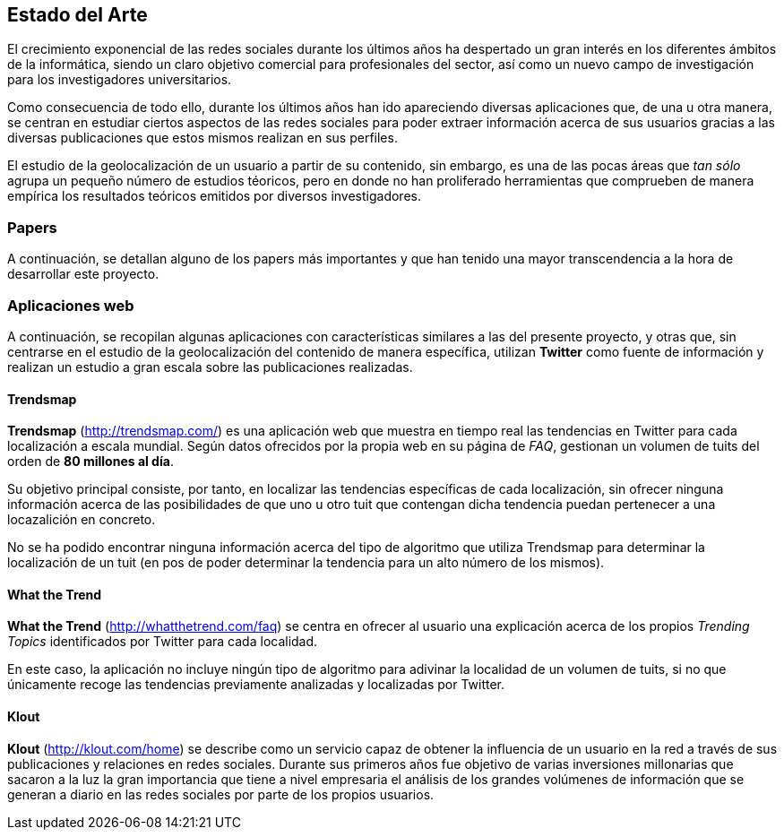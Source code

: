 == Estado del Arte

El crecimiento exponencial de las redes sociales durante los últimos años ha despertado un gran interés en los diferentes ámbitos de la informática, siendo un claro objetivo comercial para profesionales del sector, así como un nuevo campo de investigación para los investigadores universitarios.

Como consecuencia de todo ello, durante los últimos años han ido apareciendo diversas aplicaciones que, de una u otra manera, se centran en estudiar ciertos aspectos de las redes sociales para poder extraer información acerca de sus usuarios gracias a las diversas publicaciones que estos mismos realizan en sus perfiles.

El estudio de la geolocalización de un usuario a partir de su contenido, sin embargo, es una de las pocas áreas que _tan sólo_ agrupa un pequeño número de estudios téoricos, pero en donde no han proliferado herramientas que comprueben de manera empírica los resultados teóricos emitidos por diversos investigadores.

=== Papers

A continuación, se detallan alguno de los papers más importantes y que han tenido una mayor transcendencia a la hora de desarrollar este proyecto.

=== Aplicaciones web

A continuación, se recopilan algunas aplicaciones con características similares a las del presente proyecto, y otras que, sin centrarse en el estudio de la geolocalización del contenido de manera específica, utilizan *Twitter* como fuente de información y realizan un estudio a gran escala sobre las publicaciones realizadas.

==== Trendsmap
*Trendsmap* (http://trendsmap.com/) es una aplicación web que muestra en tiempo real las tendencias en Twitter para cada localización a escala mundial. Según datos ofrecidos por la propia web en su página de _FAQ_, gestionan un volumen de tuits del orden de *80 millones al día*.

Su objetivo principal consiste, por tanto, en localizar las tendencias específicas de cada localización, sin ofrecer ninguna información acerca de las posibilidades de que uno u otro tuit que contengan dicha tendencia puedan pertenecer a una locazalición en concreto.

No se ha podido encontrar ninguna información acerca del tipo de algoritmo que utiliza Trendsmap para determinar la localización de un tuit (en pos de poder determinar la tendencia para un alto número de los mismos).

==== What the Trend
*What the Trend* (http://whatthetrend.com/faq) se centra en ofrecer al usuario una explicación acerca de los propios _Trending Topics_ identificados por Twitter para cada localidad.

En este caso, la aplicación no incluye ningún tipo de algoritmo para adivinar la localidad de un volumen de tuits, si no que únicamente recoge las tendencias previamente analizadas y localizadas por Twitter.

==== Klout
*Klout* (http://klout.com/home) se describe como un servicio capaz de obtener la influencia de un usuario en la red a través de sus publicaciones y relaciones en redes sociales. Durante sus primeros años fue objetivo de varias inversiones millonarias que sacaron a la luz la gran importancia que tiene a nivel empresaria el análisis de los grandes volúmenes de información que se generan a diario en las redes sociales por parte de los propios usuarios.

